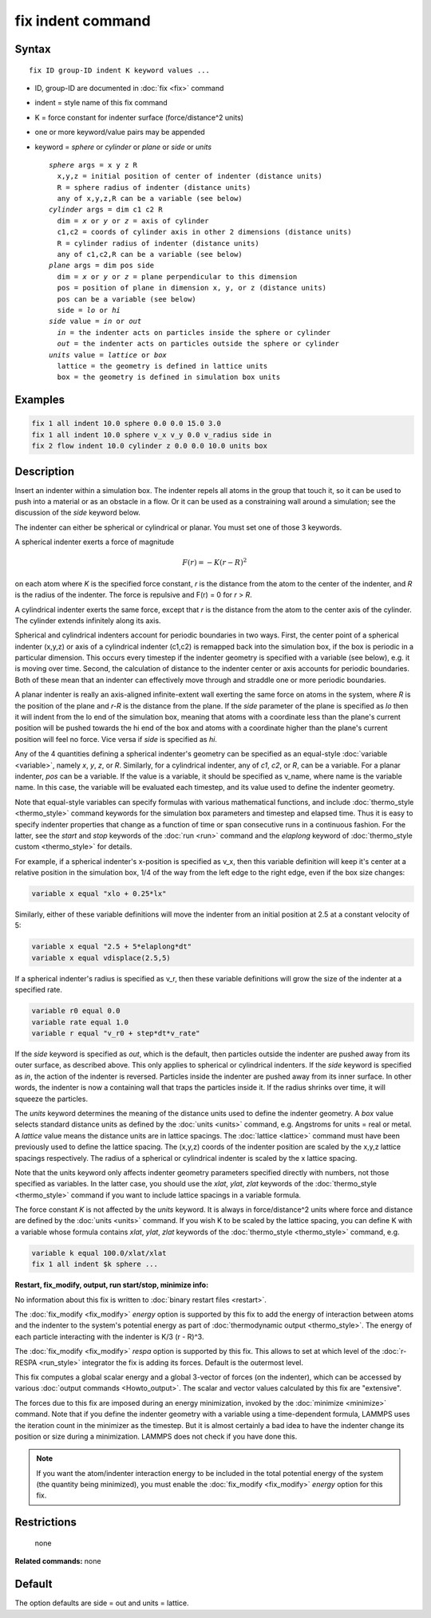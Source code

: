 .. index:: fix indent

fix indent command
==================

Syntax
""""""

.. parsed-literal::

   fix ID group-ID indent K keyword values ...

* ID, group-ID are documented in :doc:`fix <fix>` command
* indent = style name of this fix command
* K = force constant for indenter surface (force/distance\^2 units)
* one or more keyword/value pairs may be appended
* keyword = *sphere* or *cylinder* or *plane* or *side* or *units*

  .. parsed-literal::

       *sphere* args = x y z R
         x,y,z = initial position of center of indenter (distance units)
         R = sphere radius of indenter (distance units)
         any of x,y,z,R can be a variable (see below)
       *cylinder* args = dim c1 c2 R
         dim = *x* or *y* or *z* = axis of cylinder
         c1,c2 = coords of cylinder axis in other 2 dimensions (distance units)
         R = cylinder radius of indenter (distance units)
         any of c1,c2,R can be a variable (see below)
       *plane* args = dim pos side
         dim = *x* or *y* or *z* = plane perpendicular to this dimension
         pos = position of plane in dimension x, y, or z (distance units)
         pos can be a variable (see below)
         side = *lo* or *hi*
       *side* value = *in* or *out*
         *in* = the indenter acts on particles inside the sphere or cylinder
         *out* = the indenter acts on particles outside the sphere or cylinder
       *units* value = *lattice* or *box*
         lattice = the geometry is defined in lattice units
         box = the geometry is defined in simulation box units

Examples
""""""""

.. code-block:: LAMMPS

   fix 1 all indent 10.0 sphere 0.0 0.0 15.0 3.0
   fix 1 all indent 10.0 sphere v_x v_y 0.0 v_radius side in
   fix 2 flow indent 10.0 cylinder z 0.0 0.0 10.0 units box

Description
"""""""""""

Insert an indenter within a simulation box.  The indenter repels all
atoms in the group that touch it, so it can be used to push into a
material or as an obstacle in a flow.  Or it can be used as a
constraining wall around a simulation; see the discussion of the
*side* keyword below.

The indenter can either be spherical or cylindrical or planar.  You
must set one of those 3 keywords.

A spherical indenter exerts a force of magnitude

.. math::

   F(r) = - K \left( r - R \right)^2

on each atom where *K* is the specified force constant, *r* is the
distance from the atom to the center of the indenter, and *R* is the
radius of the indenter.  The force is repulsive and F(r) = 0 for *r* >
*R*\ .

A cylindrical indenter exerts the same force, except that *r* is the
distance from the atom to the center axis of the cylinder.  The
cylinder extends infinitely along its axis.

Spherical and cylindrical indenters account for periodic boundaries in
two ways.  First, the center point of a spherical indenter (x,y,z) or
axis of a cylindrical indenter (c1,c2) is remapped back into the
simulation box, if the box is periodic in a particular dimension.
This occurs every timestep if the indenter geometry is specified with
a variable (see below), e.g. it is moving over time.  Second, the
calculation of distance to the indenter center or axis accounts for
periodic boundaries.  Both of these mean that an indenter can
effectively move through and straddle one or more periodic boundaries.

A planar indenter is really an axis-aligned infinite-extent wall
exerting the same force on atoms in the system, where *R* is the
position of the plane and *r-R* is the distance from the plane.  If
the *side* parameter of the plane is specified as *lo* then it will
indent from the lo end of the simulation box, meaning that atoms with
a coordinate less than the plane's current position will be pushed
towards the hi end of the box and atoms with a coordinate higher than
the plane's current position will feel no force.  Vice versa if *side*
is specified as *hi*\ .

Any of the 4 quantities defining a spherical indenter's geometry can
be specified as an equal-style :doc:`variable <variable>`, namely *x*\ ,
*y*\ , *z*\ , or *R*\ .  Similarly, for a cylindrical indenter, any of *c1*\ ,
*c2*\ , or *R*\ , can be a variable.  For a planar indenter, *pos* can be
a variable.  If the value is a variable, it should be specified as
v\_name, where name is the variable name.  In this case, the variable
will be evaluated each timestep, and its value used to define the
indenter geometry.

Note that equal-style variables can specify formulas with various
mathematical functions, and include :doc:`thermo_style <thermo_style>`
command keywords for the simulation box parameters and timestep and
elapsed time.  Thus it is easy to specify indenter properties that
change as a function of time or span consecutive runs in a continuous
fashion.  For the latter, see the *start* and *stop* keywords of the
:doc:`run <run>` command and the *elaplong* keyword of :doc:`thermo_style custom <thermo_style>` for details.

For example, if a spherical indenter's x-position is specified as v\_x,
then this variable definition will keep it's center at a relative
position in the simulation box, 1/4 of the way from the left edge to
the right edge, even if the box size changes:

.. code-block:: LAMMPS

   variable x equal "xlo + 0.25*lx"

Similarly, either of these variable definitions will move the indenter
from an initial position at 2.5 at a constant velocity of 5:

.. code-block:: LAMMPS

   variable x equal "2.5 + 5*elaplong*dt"
   variable x equal vdisplace(2.5,5)

If a spherical indenter's radius is specified as v\_r, then these
variable definitions will grow the size of the indenter at a specified
rate.

.. code-block:: LAMMPS

   variable r0 equal 0.0
   variable rate equal 1.0
   variable r equal "v_r0 + step*dt*v_rate"

If the *side* keyword is specified as *out*\ , which is the default,
then particles outside the indenter are pushed away from its outer
surface, as described above.  This only applies to spherical or
cylindrical indenters.  If the *side* keyword is specified as *in*\ ,
the action of the indenter is reversed.  Particles inside the indenter
are pushed away from its inner surface.  In other words, the indenter
is now a containing wall that traps the particles inside it.  If the
radius shrinks over time, it will squeeze the particles.

The *units* keyword determines the meaning of the distance units used
to define the indenter geometry.  A *box* value selects standard
distance units as defined by the :doc:`units <units>` command,
e.g. Angstroms for units = real or metal.  A *lattice* value means the
distance units are in lattice spacings.  The :doc:`lattice <lattice>`
command must have been previously used to define the lattice spacing.
The (x,y,z) coords of the indenter position are scaled by the x,y,z
lattice spacings respectively.  The radius of a spherical or
cylindrical indenter is scaled by the x lattice spacing.

Note that the units keyword only affects indenter geometry parameters
specified directly with numbers, not those specified as variables.  In
the latter case, you should use the *xlat*\ , *ylat*\ , *zlat* keywords of
the :doc:`thermo_style <thermo_style>` command if you want to include
lattice spacings in a variable formula.

The force constant *K* is not affected by the *units* keyword.  It is
always in force/distance\^2 units where force and distance are defined
by the :doc:`units <units>` command.  If you wish K to be scaled by the
lattice spacing, you can define K with a variable whose formula
contains *xlat*\ , *ylat*\ , *zlat* keywords of the
:doc:`thermo_style <thermo_style>` command, e.g.

.. code-block:: LAMMPS

   variable k equal 100.0/xlat/xlat
   fix 1 all indent $k sphere ...

**Restart, fix\_modify, output, run start/stop, minimize info:**

No information about this fix is written to :doc:`binary restart files <restart>`.

The :doc:`fix_modify <fix_modify>` *energy* option is supported by this
fix to add the energy of interaction between atoms and the indenter to
the system's potential energy as part of :doc:`thermodynamic output <thermo_style>`.  The energy of each particle interacting
with the indenter is K/3 (r - R)\^3.

The :doc:`fix_modify <fix_modify>` *respa* option is supported by this
fix. This allows to set at which level of the :doc:`r-RESPA <run_style>`
integrator the fix is adding its forces. Default is the outermost level.

This fix computes a global scalar energy and a global 3-vector of
forces (on the indenter), which can be accessed by various :doc:`output commands <Howto_output>`.  The scalar and vector values calculated
by this fix are "extensive".

The forces due to this fix are imposed during an energy minimization,
invoked by the :doc:`minimize <minimize>` command.  Note that if you
define the indenter geometry with a variable using a time-dependent
formula, LAMMPS uses the iteration count in the minimizer as the
timestep.  But it is almost certainly a bad idea to have the indenter
change its position or size during a minimization.  LAMMPS does not
check if you have done this.

.. note::

   If you want the atom/indenter interaction energy to be included
   in the total potential energy of the system (the quantity being
   minimized), you must enable the :doc:`fix_modify <fix_modify>` *energy*
   option for this fix.

Restrictions
""""""""""""
 none

**Related commands:** none

Default
"""""""

The option defaults are side = out and units = lattice.
